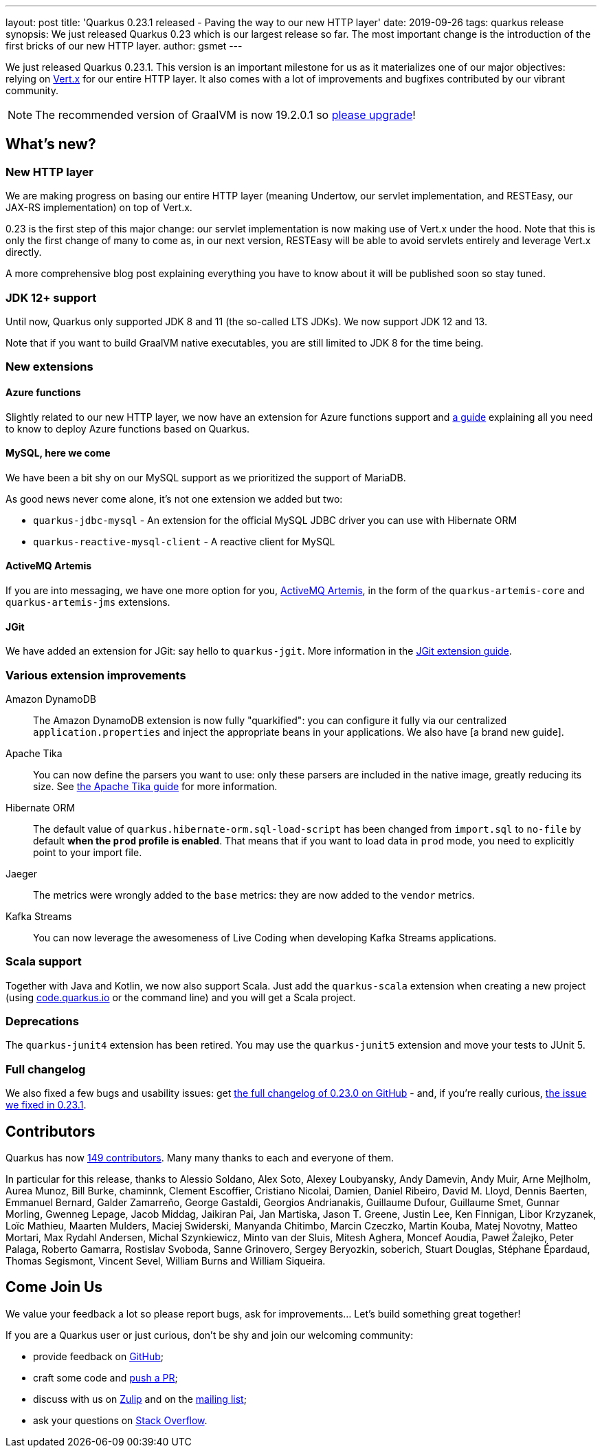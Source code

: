 ---
layout: post
title: 'Quarkus 0.23.1 released - Paving the way to our new HTTP layer'
date: 2019-09-26
tags: quarkus release
synopsis: We just released Quarkus 0.23 which is our largest release so far. The most important change is the introduction of the first bricks of our new HTTP layer.
author: gsmet
---

We just released Quarkus 0.23.1.
This version is an important milestone for us as it materializes one of our major objectives: relying on https://vertx.io/[Vert.x] for our entire HTTP layer.
It also comes with a lot of improvements and bugfixes contributed by our vibrant community.

[NOTE]
====
The recommended version of GraalVM is now 19.2.0.1 so https://www.graalvm.org/downloads/[please upgrade]!
====

== What's new?

=== New HTTP layer

We are making progress on basing our entire HTTP layer (meaning Undertow, our servlet implementation, and RESTEasy, our JAX-RS implementation) on top of Vert.x.

0.23 is the first step of this major change: our servlet implementation is now making use of Vert.x under the hood. Note that this is only the first change of many to come as, in our next version, RESTEasy will be able to avoid servlets entirely and leverage Vert.x directly.

A more comprehensive blog post explaining everything you have to know about it will be published soon so stay tuned.

=== JDK 12+ support

Until now, Quarkus only supported JDK 8 and 11 (the so-called LTS JDKs). We now support JDK 12 and 13.

Note that if you want to build GraalVM native executables, you are still limited to JDK 8 for the time being.

=== New extensions

==== Azure functions

Slightly related to our new HTTP layer, we now have an extension for Azure functions support and https://quarkus.io/guides/azure-functions-http-guide[a guide] explaining all you need to know to deploy Azure functions based on Quarkus.

==== MySQL, here we come

We have been a bit shy on our MySQL support as we prioritized the support of MariaDB.

As good news never come alone, it's not one extension we added but two:

 * `quarkus-jdbc-mysql` - An extension for the official MySQL JDBC driver you can use with Hibernate ORM
 * `quarkus-reactive-mysql-client` - A reactive client for MySQL

==== ActiveMQ Artemis

If you are into messaging, we have one more option for you, https://activemq.apache.org/components/artemis/[ActiveMQ Artemis], in the form of the `quarkus-artemis-core` and `quarkus-artemis-jms` extensions.

==== JGit

We have added an extension for JGit: say hello to `quarkus-jgit`. More information in the https://quarkus.io/guides/jgit[JGit extension guide].

=== Various extension improvements

Amazon DynamoDB::
    The Amazon DynamoDB extension is now fully "quarkified": you can configure it fully via our centralized `application.properties` and inject the appropriate beans in your applications. We also have [a brand new guide].

Apache Tika::
    You can now define the parsers you want to use: only these parsers are included in the native image, greatly reducing its size. See https://quarkus.io/guides/tika-guide[the Apache Tika guide] for more information.

Hibernate ORM::
    The default value of `quarkus.hibernate-orm.sql-load-script` has been changed from `import.sql` to `no-file` by default *when the `prod` profile is enabled*. That means that if you want to load data in `prod` mode, you need to explicitly point to your import file.

Jaeger::
    The metrics were wrongly added to the `base` metrics: they are now added to the `vendor` metrics.

Kafka Streams::
    You can now leverage the awesomeness of Live Coding when developing Kafka Streams applications.

=== Scala support

Together with Java and Kotlin, we now also support Scala. Just add the `quarkus-scala` extension when creating a new project (using https://code.quarkus.io/[code.quarkus.io] or the command line) and you will get a Scala project.

=== Deprecations

The `quarkus-junit4` extension has been retired. You may use the `quarkus-junit5` extension and move your tests to JUnit 5.

=== Full changelog

We also fixed a few bugs and usability issues: get https://github.com/quarkusio/quarkus/releases/tag/0.23.0[the full changelog of 0.23.0 on GitHub] - and, if you're really curious, https://github.com/quarkusio/quarkus/releases/tag/0.23.1[the issue we fixed in 0.23.1].

== Contributors

Quarkus has now https://github.com/quarkusio/quarkus/graphs/contributors[149 contributors].
Many many thanks to each and everyone of them.

In particular for this release, thanks to Alessio Soldano, Alex Soto, Alexey Loubyansky, Andy Damevin, Andy Muir, Arne Mejlholm, Aurea Munoz, Bill Burke, chaminnk, Clement Escoffier, Cristiano Nicolai, Damien, Daniel Ribeiro, David M. Lloyd, Dennis Baerten, Emmanuel Bernard, Galder Zamarreño, George Gastaldi, Georgios Andrianakis, Guillaume Dufour, Guillaume Smet, Gunnar Morling, Gwenneg Lepage, Jacob Middag, Jaikiran Pai, Jan Martiska, Jason T. Greene, Justin Lee, Ken Finnigan, Libor Krzyzanek, Loïc Mathieu, Maarten Mulders, Maciej Swiderski, Manyanda Chitimbo, Marcin Czeczko, Martin Kouba, Matej Novotny, Matteo Mortari, Max Rydahl Andersen, Michal Szynkiewicz, Minto van der Sluis, Mitesh Aghera, Moncef Aoudia, Paweł Żalejko, Peter Palaga, Roberto Gamarra, Rostislav Svoboda, Sanne Grinovero, Sergey Beryozkin, soberich, Stuart Douglas, Stéphane Épardaud, Thomas Segismont, Vincent Sevel, William Burns and William Siqueira.

== Come Join Us

We value your feedback a lot so please report bugs, ask for improvements... Let's build something great together!

If you are a Quarkus user or just curious, don't be shy and join our welcoming community:

 * provide feedback on https://github.com/quarkusio/quarkus/issues[GitHub];
 * craft some code and https://github.com/quarkusio/quarkus/pulls[push a PR];
 * discuss with us on https://quarkusio.zulipchat.com/[Zulip] and on the https://groups.google.com/d/forum/quarkus-dev[mailing list];
 * ask your questions on https://stackoverflow.com/questions/tagged/quarkus[Stack Overflow].

